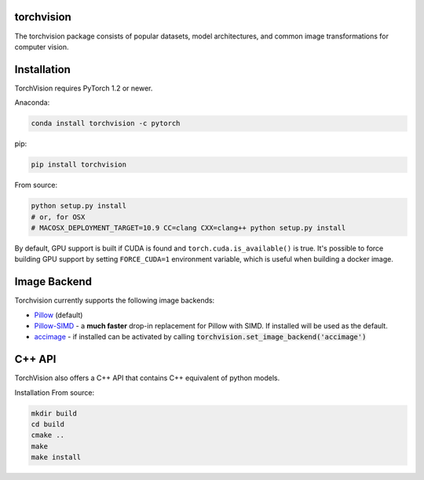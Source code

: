 torchvision
===========

The torchvision package consists of popular datasets, model architectures, and common image transformations for computer vision.

Installation
============

TorchVision requires PyTorch 1.2 or newer.

Anaconda:

.. code:: bash

    conda install torchvision -c pytorch

pip:

.. code:: bash

    pip install torchvision

From source:

.. code:: bash

    python setup.py install
    # or, for OSX
    # MACOSX_DEPLOYMENT_TARGET=10.9 CC=clang CXX=clang++ python setup.py install

By default, GPU support is built if CUDA is found and ``torch.cuda.is_available()`` is true.
It's possible to force building GPU support by setting ``FORCE_CUDA=1`` environment variable,
which is useful when building a docker image.

Image Backend
=============
Torchvision currently supports the following image backends:

* `Pillow`_ (default)

* `Pillow-SIMD`_ - a **much faster** drop-in replacement for Pillow with SIMD. If installed will be used as the default.

* `accimage`_ - if installed can be activated by calling :code:`torchvision.set_image_backend('accimage')`

.. _Pillow : https://python-pillow.org/
.. _Pillow-SIMD : https://github.com/uploadcare/pillow-simd
.. _accimage: https://github.com/pytorch/accimage

C++ API
=======
TorchVision also offers a C++ API that contains C++ equivalent of python models. 

Installation From source:

.. code:: bash

    mkdir build
    cd build
    cmake ..
    make 
    make install
